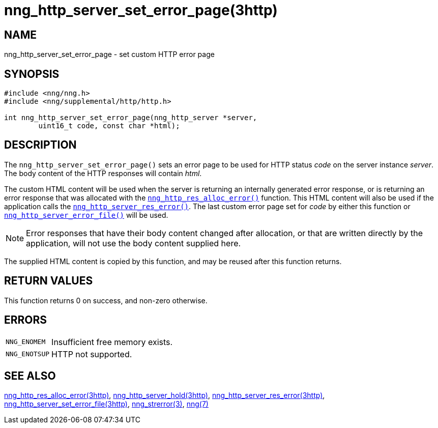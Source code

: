 = nng_http_server_set_error_page(3http)
//
// Copyright 2018 Staysail Systems, Inc. <info@staysail.tech>
// Copyright 2018 Capitar IT Group BV <info@capitar.com>
//
// This document is supplied under the terms of the MIT License, a
// copy of which should be located in the distribution where this
// file was obtained (LICENSE.txt).  A copy of the license may also be
// found online at https://opensource.org/licenses/MIT.
//

== NAME

nng_http_server_set_error_page - set custom HTTP error page

== SYNOPSIS

[source, c]
----
#include <nng/nng.h>
#include <nng/supplemental/http/http.h>

int nng_http_server_set_error_page(nng_http_server *server,
        uint16_t code, const char *html);
----

== DESCRIPTION

The `nng_http_server_set_error_page()` sets an error page to be used
for HTTP status _code_ on the server instance _server_.
The body content of the HTTP responses will contain _html_.

The custom HTML content will be used when the server is returning an
internally generated error response, or is returning an error response
that was allocated with the
xref:nng_http_res_alloc_error.3http.adoc[`nng_http_res_alloc_error()`]
function.
This HTML content will also be used if the application calls the
xref:nng_http_server_res_error.3http.adoc[`nng_http_server_res_error()`].
The last custom error page set for _code_ by either this function or
xref:nng_http_server_set_error_file.3http.adoc[`nng_http_server_error_file()`]
will be used.

NOTE: Error responses that have their body content changed after allocation,
or that are written directly by the application, will not use the body
content supplied here.

The supplied HTML content is copied by this function, and may be reused
after this function returns.

== RETURN VALUES

This function returns 0 on success, and non-zero otherwise.

== ERRORS

[horizontal]
`NNG_ENOMEM`:: Insufficient free memory exists.
`NNG_ENOTSUP`:: HTTP not supported.

== SEE ALSO

[.text-left]
xref:nng_http_res_alloc_error.3http.adoc[nng_http_res_alloc_error(3http)],
xref:nng_http_server_hold.3http.adoc[nng_http_server_hold(3http)],
xref:nng_http_server_res_error.3http.adoc[nng_http_server_res_error(3http)],
xref:nng_http_server_set_error_file.3http.adoc[nng_http_server_set_error_file(3http)],
xref:nng_strerror.3.adoc[nng_strerror(3)],
xref:nng.7.adoc[nng(7)]
